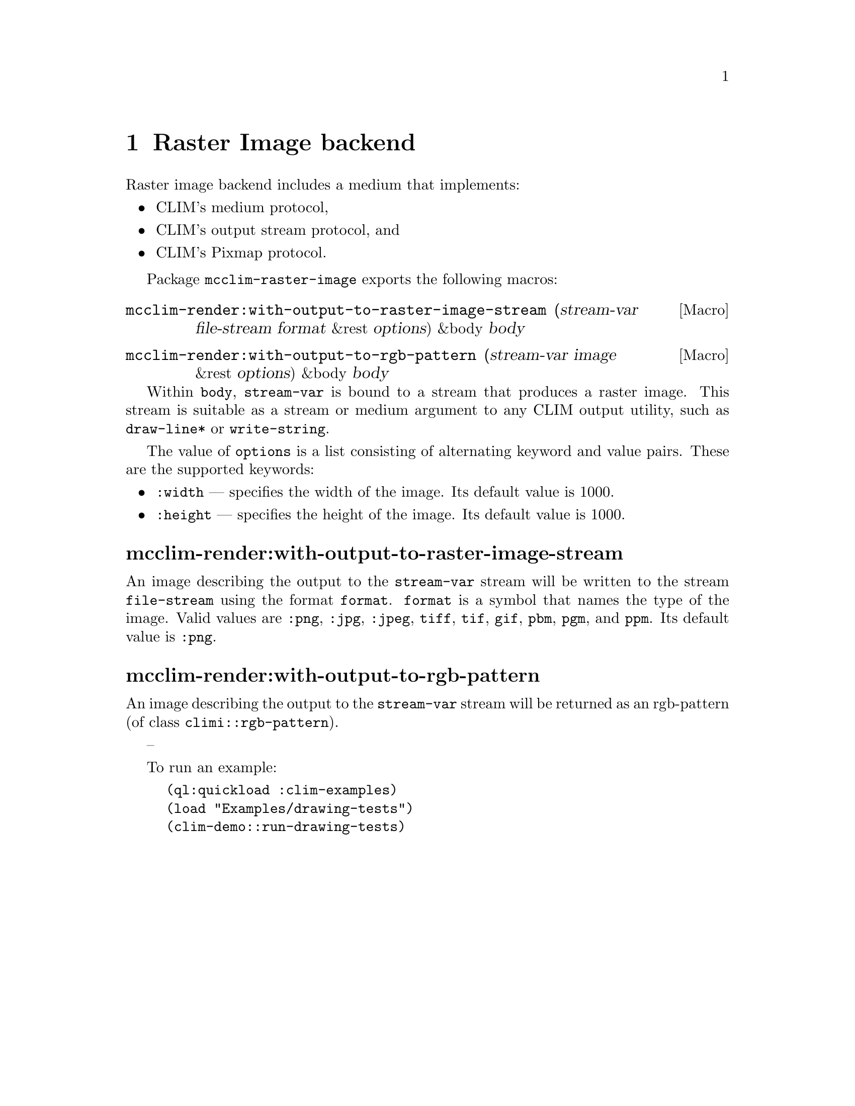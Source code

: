 @node Raster Image backend
@chapter Raster Image backend

Raster image backend includes a medium that implements:
@itemize @bullet
@item CLIM's medium protocol, 
@item CLIM's output stream protocol, and
@item CLIM's Pixmap protocol.
@end itemize

Package @code{mcclim-raster-image} exports the following macros:

@anchor{Macro mcclim-render:with-output-to-raster-image-stream}
@deffn {Macro} {mcclim-render:with-output-to-raster-image-stream} (stream-var file-stream format &rest options) &body body
@findex mcclim-render:with-output-to-raster-image-stream
@end deffn

@anchor{Macro mcclim-render:with-output-to-rgb-pattern}
@deffn {Macro} {mcclim-render:with-output-to-rgb-pattern} (stream-var image &rest options) &body body
@findex mcclim-render:with-output-to-rgb-pattern
@end deffn

Within @code{body}, @code{stream-var} is bound to a stream that produces
a raster image.  This stream is suitable as a stream or medium argument
to any CLIM output utility, such as @code{draw-line*} or
@code{write-string}.

The value of @code{options} is a list consisting of alternating keyword and value
pairs.  These are the supported keywords:
@itemize @bullet
@item
  @code{:width} --- specifies the width of the image. Its default value is 1000.
@item
  @code{:height} --- specifies the height of the image. Its default value is 1000. 
@end itemize

@heading mcclim-render:with-output-to-raster-image-stream

An image describing the output to the @code{stream-var} stream will be
written to the stream @code{file-stream} using the format
@code{format}. @code{format} is a symbol that names the type of the
image. Valid values are @code{:png}, @code{:jpg}, @code{:jpeg},
@code{tiff}, @code{tif}, @code{gif}, @code{pbm}, @code{pgm}, and
@code{ppm}. Its default value is @code{:png}.

@heading mcclim-render:with-output-to-rgb-pattern

An image describing the output to the @code{stream-var} stream will be
returned as an rgb-pattern (of class @code{climi::rgb-pattern}).

--

To run an example:

@lisp
(ql:quickload :clim-examples)
(load "Examples/drawing-tests")
(clim-demo::run-drawing-tests)
@end lisp
